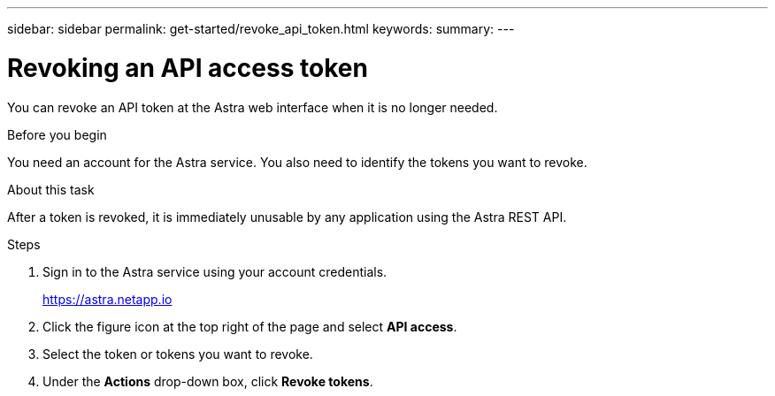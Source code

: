 ---
sidebar: sidebar
permalink: get-started/revoke_api_token.html
keywords:
summary:
---

= Revoking an API access token
:hardbreaks:
:nofooter:
:icons: font
:linkattrs:
:imagesdir: ./media/

[.lead]
You can revoke an API token at the Astra web interface when it is no longer needed.

.Before you begin

You need an account for the Astra service. You also need to identify the tokens you want to revoke.

.About this task

After a token is revoked, it is immediately unusable by any application using the Astra REST API.

.Steps

. Sign in to the Astra service using your account credentials.
+
https://astra.netapp.io/[https://astra.netapp.io^]

. Click the figure icon at the top right of the page and select *API access*.

. Select the token or tokens you want to revoke.

. Under the *Actions* drop-down box, click *Revoke tokens*.

